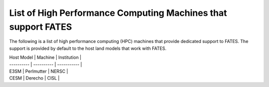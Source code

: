 List of High Performance Computing Machines that support FATES
--------------------------------------------------------------

The following is a list of high performance computing (HPC) machines that provide dedicated support to FATES.  The support is provided by default to the host land models that work with FATES.

| Host Model | Machine    | Institution |
| ---------- | ---------- | ----------- |
| E3SM       | Perlmutter | NERSC       |
| CESM       | Derecho    | CISL        |
